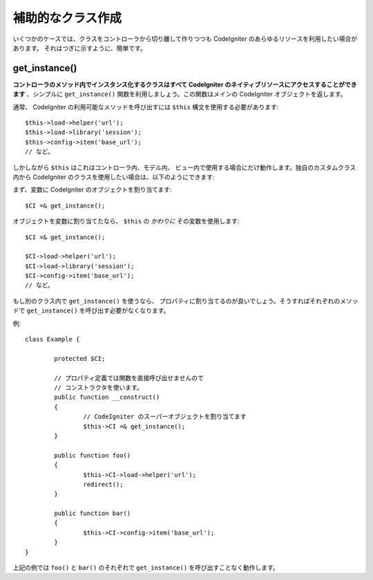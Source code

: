 ##################
補助的なクラス作成
##################

いくつかのケースでは、クラスをコントローラから切り離して作りつつも
CodeIgniter のあらゆるリソースを利用したい場合があります。
それはつぎに示すように、簡単です。

get_instance()
==============

.. php:function:: get_instance()

	:returns:	コントローラのインスタンスへの参照
	:rtype:	CI_Controller

**コントローラのメソッド内でインスタンス化するクラスはすべて
CodeIgniter のネイティブリソースにアクセスすることができます** 、シンプルに
``get_instance()`` 関数を利用しましょう。この関数はメインの
CodeIgniter オブジェクトを返します。

通常、 CodeIgniter の利用可能なメソッドを呼び出すには
``$this`` 構文を使用する必要があります::

	$this->load->helper('url');
	$this->load->library('session');
	$this->config->item('base_url');
	// など。

しかしながら ``$this`` はこれはコントローラ内、モデル内、
ビュー内で使用する場合にだけ動作します。独自のカスタムクラス内から CodeIgniter
のクラスを使用したい場合は、以下のようにできます:

まず、変数に CodeIgniter のオブジェクトを割り当てます::

	$CI =& get_instance();

オブジェクトを変数に割り当てたなら、
``$this`` の *かわりに* その変数を使用します::

	$CI =& get_instance();

	$CI->load->helper('url');
	$CI->load->library('session');
	$CI->config->item('base_url');
	// など。

もし別のクラス内で ``get_instance()`` を使うなら、
プロパティに割り当てるのが良いでしょう。そうすればそれぞれのメソッドで
``get_instance()`` を呼び出す必要がなくなります。

例::

	class Example {

		protected $CI;

		// プロパティ定義では関数を直接呼び出せませんので
		// コンストラクタを使います。
		public function __construct()
		{
			// CodeIgniter のスーパーオブジェクトを割り当てます
			$this->CI =& get_instance();
		}

		public function foo()
		{
			$this->CI->load->helper('url');
			redirect();
		}

		public function bar()
		{
			$this->CI->config->item('base_url');
		}
	}

上記の例では ``foo()`` と ``bar()``
のそれぞれで
``get_instance()`` を呼び出すことなく動作します。

